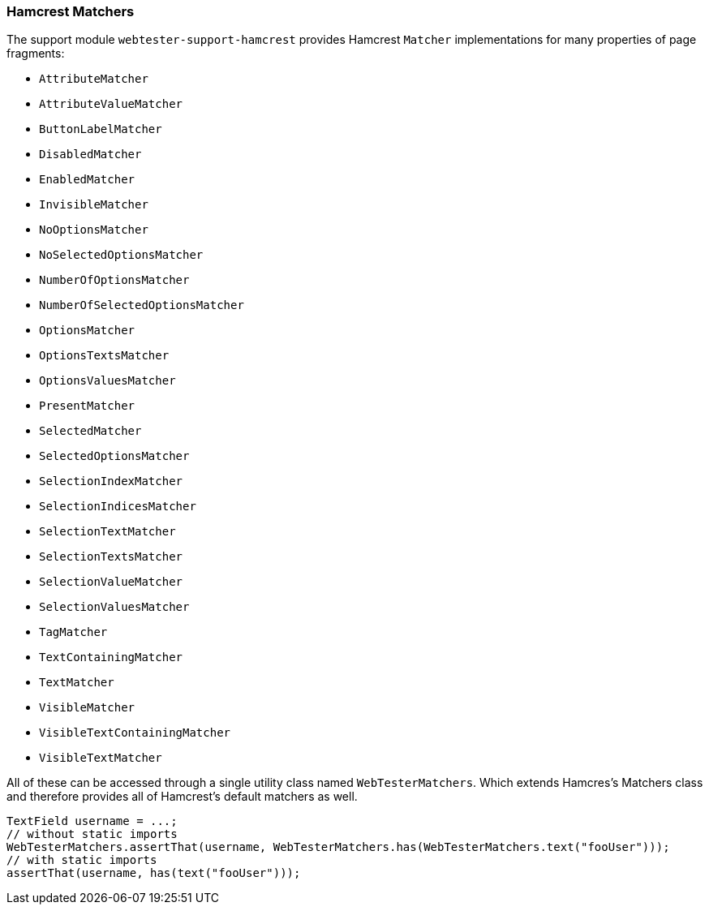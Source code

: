 === Hamcrest Matchers

The support module `webtester-support-hamcrest` provides Hamcrest `Matcher`
implementations for many properties of page fragments:

* `AttributeMatcher`
* `AttributeValueMatcher`
* `ButtonLabelMatcher`
* `DisabledMatcher`
* `EnabledMatcher`
* `InvisibleMatcher`
* `NoOptionsMatcher`
* `NoSelectedOptionsMatcher`
* `NumberOfOptionsMatcher`
* `NumberOfSelectedOptionsMatcher`
* `OptionsMatcher`
* `OptionsTextsMatcher`
* `OptionsValuesMatcher`
* `PresentMatcher`
* `SelectedMatcher`
* `SelectedOptionsMatcher`
* `SelectionIndexMatcher`
* `SelectionIndicesMatcher`
* `SelectionTextMatcher`
* `SelectionTextsMatcher`
* `SelectionValueMatcher`
* `SelectionValuesMatcher`
* `TagMatcher`
* `TextContainingMatcher`
* `TextMatcher`
* `VisibleMatcher`
* `VisibleTextContainingMatcher`
* `VisibleTextMatcher`

All of these can be accessed through a single utility class named
`WebTesterMatchers`. Which extends Hamcres's Matchers class and therefore
provides all of Hamcrest's default matchers as well.

[source, java]
----
TextField username = ...;
// without static imports
WebTesterMatchers.assertThat(username, WebTesterMatchers.has(WebTesterMatchers.text("fooUser")));
// with static imports
assertThat(username, has(text("fooUser")));
----
